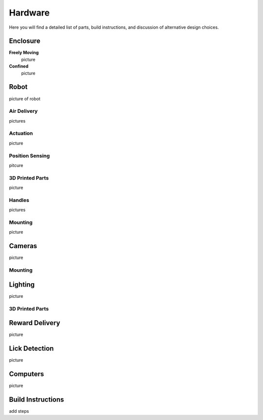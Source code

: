 Hardware
=======================================
Here you will find a detailed list of parts, build instructions, and discussion of alternative design choices.

Enclosure
---------
.. image:: /art/rat_enclosure_new.png

**Freely Moving**
   picture

**Confined**
   picture

Robot
-----
picture of robot

Air Delivery
^^^^^^^^^^^^^^
pictures

Actuation
^^^^^^^^^^^^^^^^^^^
picture

Position Sensing
^^^^^^^^^^^^^^^^
pitcure

3D Printed Parts
^^^^^^^^^^^^^^^^
picture

Handles
^^^^^^^
pictures

Mounting
^^^^^^^^
picture

Cameras
-------
picture

Mounting
^^^^^^^^

Lighting
--------
picture

3D Printed Parts
^^^^^^^^^^^^^^^^

Reward Delivery
---------------
picture

Lick Detection
--------------
picture

Computers
---------
picture

Build Instructions
------------------
add steps






